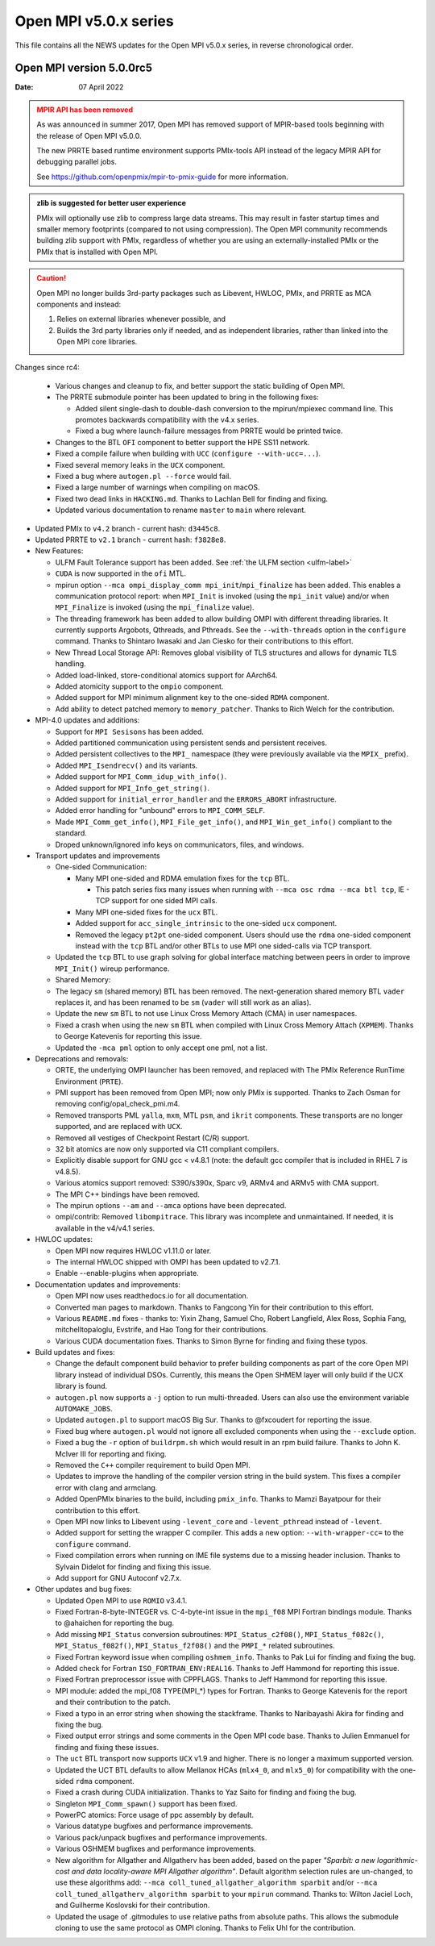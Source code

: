 Open MPI v5.0.x series
======================

This file contains all the NEWS updates for the Open MPI v5.0.x
series, in reverse chronological order.

Open MPI version 5.0.0rc5
-------------------------
:Date: 07 April 2022

.. admonition:: MPIR API has been removed
   :class: warning

   As was announced in summer 2017, Open MPI has removed support of
   MPIR-based tools beginning with the release of Open MPI v5.0.0.

   The new PRRTE based runtime environment supports PMIx-tools API
   instead of the legacy MPIR API for debugging parallel jobs.

   See https://github.com/openpmix/mpir-to-pmix-guide for more
   information.

.. admonition:: zlib is suggested for better user experience
   :class: note

   PMIx will optionally use zlib to compress large data streams.
   This may result in faster startup times and
   smaller memory footprints (compared to not using compression).
   The Open MPI community recommends building zlib support with PMIx,
   regardless of whether you are using an externally-installed PMIx or
   the PMIx that is installed with Open MPI.

.. caution::
   Open MPI no longer builds 3rd-party packages
   such as Libevent, HWLOC, PMIx, and PRRTE as MCA components
   and instead:
      
   #. Relies on external libraries whenever possible, and
   #. Builds the 3rd party libraries only if needed, and as independent
      libraries, rather than linked into the Open MPI core libraries.


Changes since rc4:

  - Various changes and cleanup to fix, and better support the static building of Open MPI.
  - The PRRTE submodule pointer has been updated to bring in the following fixes:

    - Added silent single-dash to double-dash conversion to the mpirun/mpiexec command
      line. This promotes backwards compatibility with the v4.x series.
    - Fixed a bug where launch-failure messages from PRRTE would be printed twice.
  - Changes to the BTL ``OFI`` component to better support the HPE SS11 network.
  - Fixed a compile failure when building with ``UCC`` (``configure --with-ucc=...``).
  - Fixed several memory leaks in the ``UCX`` component.
  - Fixed a bug where ``autogen.pl --force`` would fail. 
  - Fixed a large number of warnings when compiling on macOS.
  - Fixed two dead links in ``HACKING.md``. Thanks to Lachlan Bell for finding and fixing.
  - Updated various documentation to rename ``master`` to ``main`` where relevant.

- Updated PMIx to ``v4.2`` branch - current hash: ``d3445c8``.
- Updated PRRTE to ``v2.1`` branch - current hash: ``f3828e8``.

- New Features:

  - ULFM Fault Tolerance support has been added. See :ref:`the ULFM section <ulfm-label>`
  - ``CUDA`` is now supported in the ``ofi`` MTL.
  - mpirun option ``--mca ompi_display_comm mpi_init``/``mpi_finalize``
    has been added. This enables a communication protocol report:
    when ``MPI_Init`` is invoked (using the ``mpi_init`` value) and/or
    when ``MPI_Finalize`` is invoked (using the ``mpi_finalize`` value).
  - The threading framework has been added to allow building OMPI with different
    threading libraries. It currently supports Argobots, Qthreads, and Pthreads.
    See the ``--with-threads`` option in the ``configure`` command.
    Thanks to Shintaro Iwasaki and Jan Ciesko for their contributions to
    this effort.
  - New Thread Local Storage API: Removes global visibility of TLS structures
    and allows for dynamic TLS handling.
  - Added load-linked, store-conditional atomics support for AArch64.
  - Added atomicity support to the ``ompio`` component.
  - Added support for MPI minimum alignment key to the one-sided ``RDMA`` component.
  - Add ability to detect patched memory to ``memory_patcher``. Thanks
    to Rich Welch for the contribution.

- MPI-4.0 updates and additions:

  - Support for ``MPI Sesisons`` has been added.
  - Added partitioned communication using persistent sends
    and persistent receives.
  - Added persistent collectives to the ``MPI_`` namespace
    (they were previously available via the ``MPIX_`` prefix).
  - Added ``MPI_Isendrecv()`` and its variants.
  - Added support for ``MPI_Comm_idup_with_info()``.
  - Added support for ``MPI_Info_get_string()``.
  - Added support for ``initial_error_handler`` and the ``ERRORS_ABORT`` infrastructure.
  - Added error handling for "unbound" errors to ``MPI_COMM_SELF``.
  - Made ``MPI_Comm_get_info()``, ``MPI_File_get_info()``, and
    ``MPI_Win_get_info()`` compliant to the standard.
  - Droped unknown/ignored info keys on communicators, files,
    and windows.

- Transport updates and improvements

  - One-sided Communication:

    - Many MPI one-sided and RDMA emulation fixes for the ``tcp`` BTL.

      - This patch series fixs many issues when running with
        ``--mca osc rdma --mca btl tcp``, IE - TCP support for one sided
        MPI calls.
    - Many MPI one-sided fixes for the ``ucx`` BTL.
    - Added support for ``acc_single_intrinsic`` to the one-sided ``ucx`` component.
    - Removed the legacy ``pt2pt`` one-sided component. Users should use
      the ``rdma`` one-sided component instead with the ``tcp`` BTL and/or other BTLs
      to use MPI one sided-calls via TCP transport.

  - Updated the ``tcp`` BTL to use graph solving for global
    interface matching between peers in order to improve ``MPI_Init()`` wireup
    performance.

  - Shared Memory:

  - The legacy ``sm`` (shared memory) BTL has been removed.
    The next-generation shared memory BTL ``vader`` replaces it,
    and has been renamed to be ``sm`` (``vader`` will still work as an alias).
  - Update the new ``sm`` BTL to not use Linux Cross Memory Attach (CMA) in user namespaces.
  - Fixed a crash when using the new ``sm`` BTL when compiled with Linux Cross Memory Attach (``XPMEM``).
    Thanks to George Katevenis for reporting this issue.

  - Updated the ``-mca pml`` option to only accept one pml, not a list.
- Deprecations and removals:

  - ORTE, the underlying OMPI launcher has been removed, and replaced
    with The PMIx Reference RunTime Environment (``PRTE``).
  - PMI support has been removed from Open MPI; now only PMIx is supported.
    Thanks to Zach Osman for removing config/opal_check_pmi.m4.
  - Removed transports PML ``yalla``, ``mxm``, MTL ``psm``, and ``ikrit`` components.
    These transports are no longer supported, and are replaced with ``UCX``.
  - Removed all vestiges of Checkpoint Restart (C/R) support.
  - 32 bit atomics are now only supported via C11 compliant compilers.
  - Explicitly disable support for GNU gcc < v4.8.1 (note: the default
    gcc compiler that is included in RHEL 7 is v4.8.5).
  - Various atomics support removed: S390/s390x, Sparc v9, ARMv4 and ARMv5 with CMA
    support.
  - The MPI C++ bindings have been removed.
  - The mpirun options ``--am`` and ``--amca`` options have been deprecated.
  - ompi/contrib: Removed ``libompitrace``.
    This library was incomplete and unmaintained. If needed, it
    is available in the v4/v4.1 series.
- HWLOC updates:

  - Open MPI now requires HWLOC v1.11.0 or later.
  - The internal HWLOC shipped with OMPI has been updated to v2.7.1.
  - Enable --enable-plugins when appropriate.
- Documentation updates and improvements:

  - Open MPI now uses readthedocs.io for all documentation.
  - Converted man pages to markdown. Thanks to Fangcong Yin for their contribution
    to this effort.
  - Various ``README.md`` fixes - thanks to: Yixin Zhang, Samuel Cho,
    Robert Langfield, Alex Ross, Sophia Fang, mitchelltopaloglu, Evstrife,
    and Hao Tong for their contributions.
  - Various CUDA documentation fixes. Thanks to Simon Byrne for finding
    and fixing these typos.
- Build updates and fixes:

  - Change the default component build behavior to prefer building
    components as part of the core Open MPI library instead of individual DSOs.
    Currently, this means the Open SHMEM layer will only build if
    the UCX library is found.
  - ``autogen.pl`` now supports a ``-j`` option to run multi-threaded.
    Users can also use the environment variable ``AUTOMAKE_JOBS``.
  - Updated ``autogen.pl`` to support macOS Big Sur. Thanks to
    @fxcoudert for reporting the issue.
  - Fixed bug where ``autogen.pl`` would not ignore all
    excluded components when using the ``--exclude`` option.
  - Fixed a bug the ``-r`` option of ``buildrpm.sh`` which would result
    in an rpm build failure. Thanks to John K. McIver III for reporting and fixing.
  - Removed the ``C++`` compiler requirement to build Open MPI.
  - Updates to improve the handling of the compiler version string in the build system.
    This fixes a compiler error with clang and armclang.
  - Added OpenPMIx binaries to the build, including ``pmix_info``.
    Thanks to Mamzi Bayatpour for their contribution to this effort.
  - Open MPI now links to Libevent using ``-levent_core``
    and ``-levent_pthread`` instead of ``-levent``.
  - Added support for setting the wrapper C compiler.
    This adds a new option: ``--with-wrapper-cc=`` to the ``configure`` command.
  - Fixed compilation errors when running on IME file systems
    due to a missing header inclusion. Thanks to Sylvain Didelot for finding
    and fixing this issue.
  - Add support for GNU Autoconf v2.7.x.
- Other updates and bug fixes:

  - Updated Open MPI to use ``ROMIO`` v3.4.1.
  - Fixed Fortran-8-byte-INTEGER vs. C-4-byte-int issue in the ``mpi_f08``
    MPI Fortran bindings module. Thanks to @ahaichen for reporting the bug.
  - Add missing ``MPI_Status`` conversion subroutines:
    ``MPI_Status_c2f08()``, ``MPI_Status_f082c()``, ``MPI_Status_f082f()``,
    ``MPI_Status_f2f08()`` and the ``PMPI_*`` related subroutines.
  - Fixed Fortran keyword issue when compiling ``oshmem_info``.
    Thanks to Pak Lui for finding and fixing the bug.
  - Added check for Fortran ``ISO_FORTRAN_ENV:REAL16``. Thanks to
    Jeff Hammond for reporting this issue.
  - Fixed Fortran preprocessor issue with CPPFLAGS.
    Thanks to Jeff Hammond for reporting this issue.
  - MPI module: added the mpi_f08 TYPE(MPI_*) types for Fortran.
    Thanks to George Katevenis for the report and their contribution to the patch.
  - Fixed a typo in an error string when showing the stackframe. Thanks to
    Naribayashi Akira for finding and fixing the bug.
  - Fixed output error strings and some comments in the Open MPI code base.
    Thanks to Julien Emmanuel for finding and fixing these issues.
  - The ``uct`` BTL transport now supports ``UCX`` v1.9 and higher.
    There is no longer a maximum supported version.
  - Updated the UCT BTL defaults to allow Mellanox HCAs
    (``mlx4_0``, and ``mlx5_0``) for compatibility with the one-sided ``rdma`` component.
  - Fixed a crash during CUDA initialization.
    Thanks to Yaz Saito for finding and fixing the bug.
  - Singleton ``MPI_Comm_spawn()`` support has been fixed.
  - PowerPC atomics: Force usage of ppc assembly by default.
  - Various datatype bugfixes and performance improvements.
  - Various pack/unpack bugfixes and performance improvements.
  - Various OSHMEM bugfixes and performance improvements.
  - New algorithm for Allgather and Allgatherv has been added, based on the
    paper *"Sparbit: a new logarithmic-cost and data locality-aware MPI
    Allgather algorithm"*. Default algorithm selection rules are
    un-changed, to use these algorithms add:
    ``--mca coll_tuned_allgather_algorithm sparbit`` and/or
    ``--mca coll_tuned_allgatherv_algorithm sparbit`` to your ``mpirun`` command.
    Thanks to: Wilton Jaciel Loch, and Guilherme Koslovski for their contribution.
  - Updated the usage of .gitmodules to use relative paths from
    absolute paths. This allows the submodule cloning to use the same
    protocol as OMPI cloning. Thanks to Felix Uhl for the contribution.
